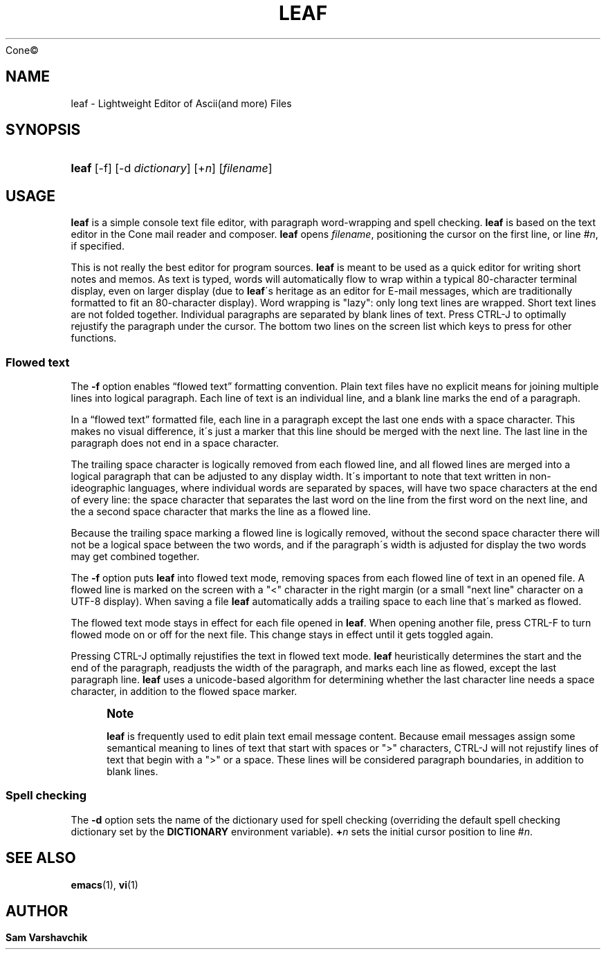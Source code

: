 .\"<!-- Copyright 2002-2010 Double Precision, Inc.  See COPYING for -->
.\"<!-- distribution information. -->
'\" t
.\"     Title: leaf
.\"    Author: Sam Varshavchik
.\" Generator: DocBook XSL Stylesheets v1.75.2 <http://docbook.sf.net/>
.\"      Date: 04/04/2011
.\"    Manual: Cone: COnsole Newsreader And Emailer
.\"    Source: 
	Cone\(co
      
.\"  Language: English
.\"
.TH "LEAF" "1" "04/04/2011" "Cone\(co" "Cone: COnsole Newsreader And E"
.\" -----------------------------------------------------------------
.\" * set default formatting
.\" -----------------------------------------------------------------
.\" disable hyphenation
.nh
.\" disable justification (adjust text to left margin only)
.ad l
.\" -----------------------------------------------------------------
.\" * MAIN CONTENT STARTS HERE *
.\" -----------------------------------------------------------------
.SH "NAME"
leaf \- Lightweight Editor of Ascii(and more) Files
.SH "SYNOPSIS"
.HP \w'\fBleaf\fR\ 'u
\fBleaf\fR [\-f] [\-d\ \fIdictionary\fR] [+\fIn\fR] [\fIfilename\fR]
.SH "USAGE"
.PP

\fBleaf\fR
is a simple console text file editor, with paragraph word\-wrapping and spell checking\&.
\fBleaf\fR
is based on the text editor in the
Cone
mail reader and composer\&.
\fBleaf\fR
opens
\fIfilename\fR, positioning the cursor on the first line, or line #\fIn\fR, if specified\&.
.PP
This is not really the best editor for program sources\&.
\fBleaf\fR
is meant to be used as a quick editor for writing short notes and memos\&. As text is typed, words will automatically flow to wrap within a typical 80\-character terminal display, even on larger display (due to
\fBleaf\fR\'s heritage as an editor for E\-mail messages, which are traditionally formatted to fit an 80\-character display)\&. Word wrapping is "lazy": only long text lines are wrapped\&. Short text lines are not folded together\&. Individual paragraphs are separated by blank lines of text\&. Press
CTRL\-J
to optimally rejustify the paragraph under the cursor\&. The bottom two lines on the screen list which keys to press for other functions\&.
.SS "Flowed text"
.PP
The
\fB\-f\fR
option enables
\(lqflowed text\(rq
formatting convention\&. Plain text files have no explicit means for joining multiple lines into logical paragraph\&. Each line of text is an individual line, and a blank line marks the end of a paragraph\&.
.PP
In a
\(lqflowed text\(rq
formatted file, each line in a paragraph except the last one ends with a space character\&. This makes no visual difference, it\'s just a marker that this line should be merged with the next line\&. The last line in the paragraph does not end in a space character\&.
.PP
The trailing space character is logically removed from each flowed line, and all flowed lines are merged into a logical paragraph that can be adjusted to any display width\&. It\'s important to note that text written in non\-ideographic languages, where individual words are separated by spaces, will have two space characters at the end of every line: the space character that separates the last word on the line from the first word on the next line, and the a second space character that marks the line as a flowed line\&.
.PP
Because the trailing space marking a flowed line is logically removed, without the second space character there will not be a logical space between the two words, and if the paragraph\'s width is adjusted for display the two words may get combined together\&.
.PP
The
\fB\-f\fR
option puts
\fBleaf\fR
into flowed text mode, removing spaces from each flowed line of text in an opened file\&. A flowed line is marked on the screen with a "<" character in the right margin (or a small "next line" character on a UTF\-8 display)\&. When saving a file
\fBleaf\fR
automatically adds a trailing space to each line that\'s marked as flowed\&.
.PP
The flowed text mode stays in effect for each file opened in
\fBleaf\fR\&. When opening another file, press
CTRL\-F
to turn flowed mode on or off for the next file\&. This change stays in effect until it gets toggled again\&.
.PP
Pressing
CTRL\-J
optimally rejustifies the text in flowed text mode\&.
\fBleaf\fR
heuristically determines the start and the end of the paragraph, readjusts the width of the paragraph, and marks each line as flowed, except the last paragraph line\&.
\fBleaf\fR
uses a unicode\-based algorithm for determining whether the last character line needs a space character, in addition to the flowed space marker\&.
.if n \{\
.sp
.\}
.RS 4
.it 1 an-trap
.nr an-no-space-flag 1
.nr an-break-flag 1
.br
.ps +1
\fBNote\fR
.ps -1
.br
.PP

\fBleaf\fR
is frequently used to edit plain text email message content\&. Because email messages assign some semantical meaning to lines of text that start with spaces or ">" characters,
CTRL\-J
will not rejustify lines of text that begin with a ">" or a space\&. These lines will be considered paragraph boundaries, in addition to blank lines\&.
.sp .5v
.RE
.SS "Spell checking"
.PP
The
\fB\-d\fR
option sets the name of the dictionary used for spell checking (overriding the default spell checking dictionary set by the
\fBDICTIONARY\fR
environment variable)\&.
\fB+\fR\fB\fIn\fR\fR
sets the initial cursor position to line #\fIn\fR\&.
.SH "SEE ALSO"
.PP

\fBemacs\fR(1),
\fBvi\fR(1)
.SH "AUTHOR"
.PP
\fBSam Varshavchik\fR
.RS 4
.RE
